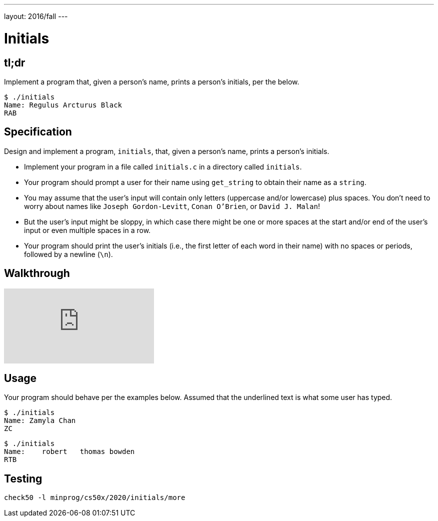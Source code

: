 ---
layout: 2016/fall
---

= Initials

== tl;dr

Implement a program that, given a person's name, prints a person's initials, per the below.

[source]
----
$ ./initials
Name: Regulus Arcturus Black
RAB
----

== Specification

Design and implement a program, `initials`, that, given a person's name, prints a person's initials.

* Implement your program in a file called `initials.c` in a directory called `initials`.
* Your program should prompt a user for their name using `get_string` to obtain their name as a `string`.
* You may assume that the user's input will contain only letters (uppercase and/or lowercase) plus spaces. You don't need to worry about names like `Joseph Gordon-Levitt`, `Conan O'Brien`, or `David J. Malan`!
* But the user's input might be sloppy, in which case there might be one or more spaces at the start and/or end of the user's input or even multiple spaces in a row.
* Your program should print the user's initials (i.e., the first letter of each word in their name) with no spaces or periods, followed by a newline (`\n`).

== Walkthrough

video::ThYAsCFB6aM[youtube]

== Usage

Your program should behave per the examples below. Assumed that the underlined text is what some user has typed.

[source,subs=quotes]
----
$ [underline]#./initials#
Name: [underline]#Zamyla Chan#
ZC
----

[source,subs=quotes]
----
$ [underline]#./initials#
Name: [underline]##   robert   thomas bowden##
RTB
----

== Testing

[source]
----
check50 -l minprog/cs50x/2020/initials/more
----
